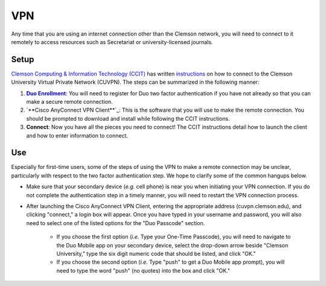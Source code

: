 VPN
###

Any time that you are using an internet connection other than the Clemson network, you will need to connect to it remotely to access resources such as Secretariat or university-licensed journals.

Setup
-----

`Clemson Computing & Information Technology (CCIT)`_ has written `instructions`_ on how to connect to the Clemson University Virtual Private Network (CUVPN). The steps can be summarized in the following manner:

1.  |Duo Enrollment|_: You will need to register for Duo two factor authentication if you have not already so that you can make a secure remote connection.

2. `**Cisco AnyConnect VPN Client**`_: This is the software that you will use to make the remote connection. You should be prompted to download and install while following the CCIT instructions.

3. **Connect**: Now you have all the pieces you need to connect! The CCIT instructions detail how to launch the client and how to enter information to connect.

Use
---

Especially for first-time users, some of the steps of using the VPN to make a remote connection may be unclear, particularly with respect to the two factor authentication step. We hope to clarify some of the common hangups below.

* Make sure that your secondary device (*e.g.* cell phone) is near you when initiating your VPN connection. If you do not complete the authentication step in a timely manner, you will need to restart the VPN connection process.

* After launching the Cisco AnyConnect VPN Client, entering the appropriate address (cuvpn.clemson.edu), and clicking "connect," a login box will appear. Once you have typed in your username and password, you will also need to select one of the listed options for the "Duo Passcode" section.

   * If you choose the first option (*i.e.* Type your One-Time Passcode), you will need to navigate to the Duo Mobile app on your secondary device, select the drop-down arrow beside "Clemson University," type the six digit numeric code that should be listed, and click "OK."

   * If you choose the second option (*i.e.* Type "push" to get a Duo Mobile app prompt), you will need to type the word "push" (no quotes) into the box and click "OK."

.. _Clemson Computing & Information Technology (CCIT): https://ccit.clemson.edu/
.. _instructions: https://hdkb.clemson.edu/phpkb/article.php?id=64
.. |Duo Enrollment| replace:: **Duo Enrollment**
.. _Duo Enrollment: https://ccit.clemson.edu/cybersecurity/how-to/duo-authentication/
.. _Cisco AnyConnect VPN Client: https://cuvpn.clemson.edu/+CSCOE+/logon.html#form_title_text
